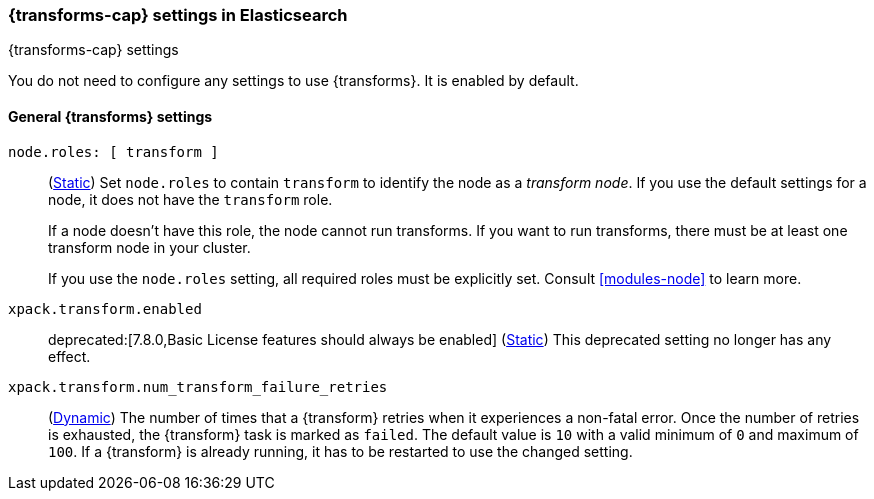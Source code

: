 
[role="xpack"]
[[transform-settings]]
=== {transforms-cap}  settings in Elasticsearch
[subs="attributes"]
++++
<titleabbrev>{transforms-cap} settings</titleabbrev>
++++

You do not need to configure any settings to use {transforms}. It is enabled by
default.

[discrete]
[[general-transform-settings]]
==== General {transforms} settings

`node.roles: [ transform ]`::
(<<static-cluster-setting,Static>>) Set `node.roles` to contain `transform` to
identify the node as a _transform node_. If you use the default settings for a
node, it does not have the `transform` role.
+
If a node doesn't have this role, the node cannot run transforms. If you want to 
run transforms, there must be at least one transform node in your cluster.
+
If you use the `node.roles` setting, all required roles must be explicitly set.
Consult <<modules-node>> to learn more.

`xpack.transform.enabled`::
deprecated:[7.8.0,Basic License features should always be enabled]
(<<static-cluster-setting,Static>>) This deprecated setting no longer has any
effect.

`xpack.transform.num_transform_failure_retries`::
(<<cluster-update-settings,Dynamic>>) The number of times that a {transform}
retries when it experiences a non-fatal error. Once the number of retries is
exhausted, the {transform} task is marked as `failed`. The default value is `10`
with a valid minimum of `0` and maximum of `100`. If a {transform} is already
running, it has to be restarted to use the changed setting.
